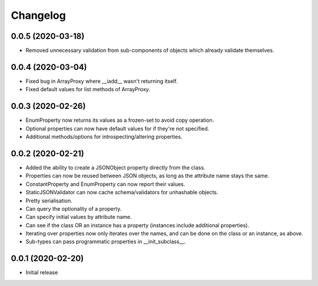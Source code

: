 Changelog
=========

0.0.5 (2020-03-18)
-------------------

- Removed unnecessary validation from sub-components of objects which already validate themselves.

0.0.4 (2020-03-04)
-------------------

- Fixed bug in ArrayProxy where __iadd__ wasn't returning itself.
- Fixed default values for list methods of ArrayProxy.

0.0.3 (2020-02-26)
-------------------

- EnumProperty now returns its values as a frozen-set to avoid copy operation.
- Optional properties can now have default values for if they're not specified.
- Additional methods/options for introspecting/altering properties.

0.0.2 (2020-02-21)
-------------------

- Added the ability to create a JSONObject property directly from the class.
- Properties can now be reused between JSON objects, as long as the attribute
  name stays the same.
- ConstantProperty and EnumProperty can now report their values.
- StaticJSONValidator can now cache schema/validators for unhashable objects.
- Pretty serialisation.
- Can query the optionality of a property.
- Can specify initial values by attribute name.
- Can see if the class OR an instance has a property (instances include additional
  properties).
- Iterating over properties now only iterates over the names, and can be done on the
  class or an instance, as above.
- Sub-types can pass programmatic properties in __init_subclass__.

0.0.1 (2020-02-20)
-------------------

- Initial release
